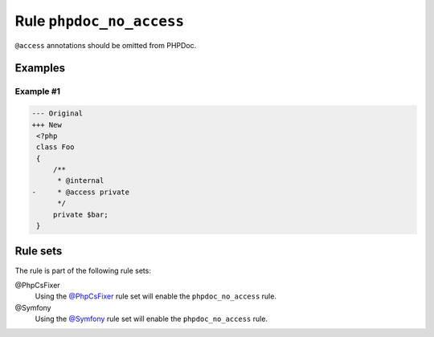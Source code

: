 =========================
Rule ``phpdoc_no_access``
=========================

``@access`` annotations should be omitted from PHPDoc.

Examples
--------

Example #1
~~~~~~~~~~

.. code-block:: diff

   --- Original
   +++ New
    <?php
    class Foo
    {
        /**
         * @internal
   -     * @access private
         */
        private $bar;
    }

Rule sets
---------

The rule is part of the following rule sets:

@PhpCsFixer
  Using the `@PhpCsFixer <./../../ruleSets/PhpCsFixer.rst>`_ rule set will enable the ``phpdoc_no_access`` rule.

@Symfony
  Using the `@Symfony <./../../ruleSets/Symfony.rst>`_ rule set will enable the ``phpdoc_no_access`` rule.
